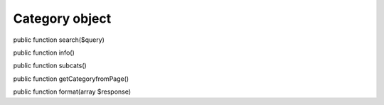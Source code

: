 Category object
===============

public function search($query)

public function info()

public function subcats()

public function getCategoryfromPage()

public function format(array $response)